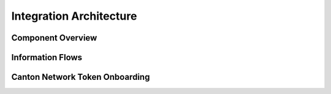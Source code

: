 
Integration Architecture
========================

Component Overview
------------------


Information Flows
-----------------




Canton Network Token Onboarding
-------------------------------
